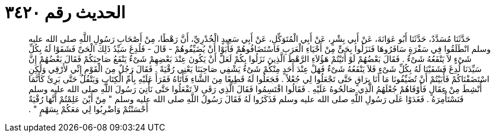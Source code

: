 
= الحديث رقم ٣٤٢٠

[quote.hadith]
حَدَّثَنَا مُسَدَّدٌ، حَدَّثَنَا أَبُو عَوَانَةَ، عَنْ أَبِي بِشْرٍ، عَنْ أَبِي الْمُتَوَكِّلِ، عَنْ أَبِي سَعِيدٍ الْخُدْرِيِّ، أَنَّ رَهْطًا، مِنْ أَصْحَابِ رَسُولِ اللَّهِ صلى الله عليه وسلم انْطَلَقُوا فِي سَفْرَةٍ سَافَرُوهَا فَنَزَلُوا بِحَىٍّ مِنْ أَحْيَاءِ الْعَرَبِ فَاسْتَضَافُوهُمْ فَأَبَوْا أَنْ يُضَيِّفُوهُمْ - قَالَ - فَلُدِغَ سَيِّدُ ذَلِكَ الْحَىِّ فَشَفَوْا لَهُ بِكُلِّ شَىْءٍ لاَ يَنْفَعُهُ شَىْءٌ ‏.‏ فَقَالَ بَعْضُهُمْ لَوْ أَتَيْتُمْ هَؤُلاَءِ الرَّهْطَ الَّذِينَ نَزَلُوا بِكُمْ لَعَلَّ أَنْ يَكُونَ عِنْدَ بَعْضِهِمْ شَىْءٌ يَنْفَعُ صَاحِبَكُمْ فَقَالَ بَعْضُهُمْ إِنَّ سَيِّدَنَا لُدِغَ فَشَفَيْنَا لَهُ بِكُلِّ شَىْءٍ فَلاَ يَنْفَعُهُ شَىْءٌ فَهَلْ عِنْدَ أَحَدٍ مِنْكُمْ شَىْءٌ يَشْفِي صَاحِبَنَا يَعْنِي رُقْيَةً ‏.‏ فَقَالَ رَجُلٌ مِنَ الْقَوْمِ إِنِّي لأَرْقِي وَلَكِنِ اسْتَضَفْنَاكُمْ فَأَبَيْتُمْ أَنْ تُضَيِّفُونَا مَا أَنَا بِرَاقٍ حَتَّى تَجْعَلُوا لِي جُعْلاً ‏.‏ فَجَعَلُوا لَهُ قَطِيعًا مِنَ الشَّاءِ فَأَتَاهُ فَقَرَأَ عَلَيْهِ بِأُمِّ الْكِتَابِ وَيَتْفُلُ حَتَّى بَرِئَ كَأَنَّمَا أُنْشِطَ مِنْ عِقَالٍ فَأَوْفَاهُمْ جُعْلَهُمُ الَّذِي صَالَحُوهُ عَلَيْهِ ‏.‏ فَقَالُوا اقْتَسِمُوا فَقَالَ الَّذِي رَقَى لاَ تَفْعَلُوا حَتَّى نَأْتِيَ رَسُولَ اللَّهِ صلى الله عليه وسلم فَنَسْتَأْمِرَهُ ‏.‏ فَغَدَوْا عَلَى رَسُولِ اللَّهِ صلى الله عليه وسلم فَذَكَرُوا لَهُ فَقَالَ رَسُولُ اللَّهِ صلى الله عليه وسلم ‏"‏ مِنْ أَيْنَ عَلِمْتُمْ أَنَّهَا رُقْيَةٌ أَحْسَنْتُمْ وَاضْرِبُوا لِي مَعَكُمْ بِسَهْمٍ ‏"‏ ‏.‏